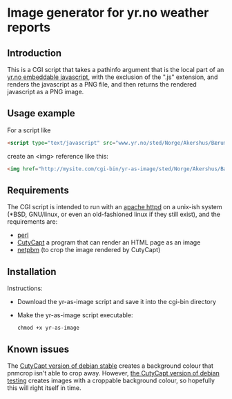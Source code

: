 * Image generator for yr.no weather reports
** Introduction

This is a CGI script that takes a pathinfo argument that is the local part of an [[http://www.yr.no/verdata/1.5543273][yr.no embeddable javascript,]] with the exclusion of the ".js" extension, and renders the javascript as a PNG file, and then returns the rendered javascript as a PNG image.

** Usage example

For a script like
#+begin_src html
  <script type="text/javascript" src="www.yr.no/sted/Norge/Akershus/Bærum/Skui/ekstern_boks_stripe.js">
#+end_src
create an <img> reference like this:
#+begin_src html
  <img href="http://mysite.com/cgi-bin/yr-as-image/sted/Norge/Akershus/Bærum/Skui/ekstern_boks_stripe" alt="" />
#+end_src

** Requirements
The CGI script is intended to run with an [[http://httpd.apache.org/][apache httpd]] on a unix-ish system (*BSD, GNU/linux, or even an old-fashioned linux if they still exist), and the requirements are:
 - [[http://httpd.apache.org/][perl]]
 - [[http://cutycapt.sourceforge.net/][CutyCapt]] a program that can render an HTML page as an image
 - [[http://netpbm.sourceforge.net/][netpbm]] (to crop the image rendered by CutyCapt)

** Installation

Instructions:
 - Download the yr-as-image script and save it into the cgi-bin directory
 - Make the yr-as-image script executable:
   : chmod +x yr-as-image

** Known issues

The [[https://packages.debian.org/wheezy/cutycapt][CutyCapt version of debian stable]] creates a background colour that pnmcrop isn't able to crop away.  However, [[https://packages.debian.org/jessie/cutycapt][the CutyCapt version of debian testing]] creates images with a croppable background colour, so hopefully this will right itself in time.

